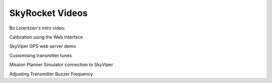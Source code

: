 .. _skyrocket-videos:

================
SkyRocket Videos
================

Bo Lorentzen's intro video:

..  youtube:: T_ccNYEeviE
    :width: 100%

Calibration using the Web Interface

..  youtube:: VIf9eEwTKkk
    :width: 100%

SkyViper GPS web server demo

..  youtube:: vd0KGiwVd2g
    :width: 100%

Customising transmitter tunes

..  youtube:: ch4o8Rt5pB0
    :width: 100%

Mission Planner Simulator connection to SkyViper

..  youtube:: 1TmlVwTiBRg
    :width: 100%

Adjusting Transmitter Buzzer Frequency

..  youtube:: TI5arJSzYX8
    :width: 100%
